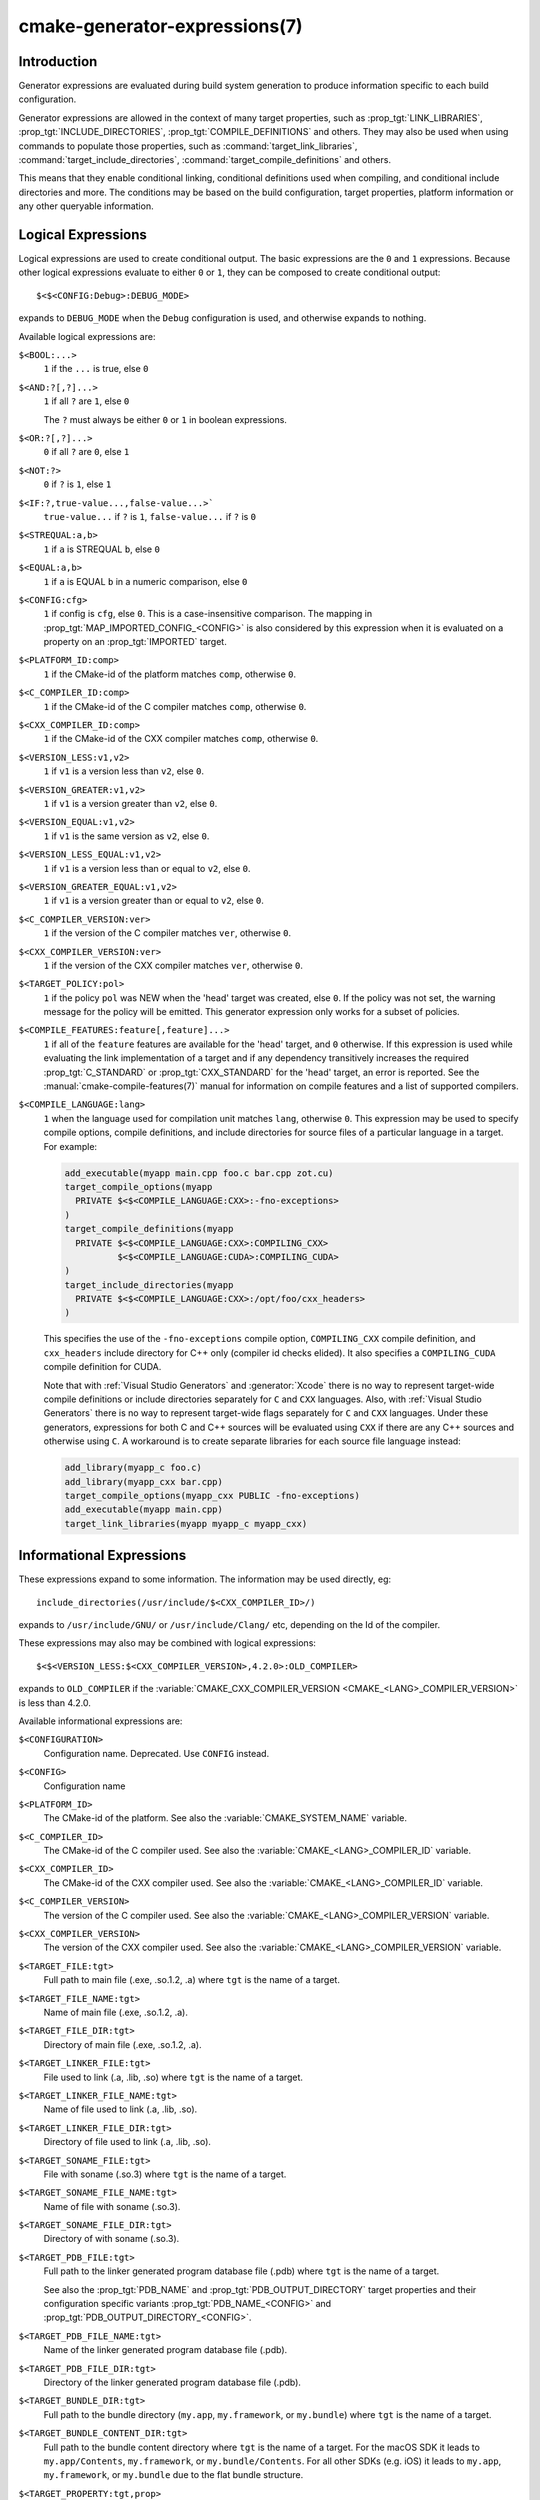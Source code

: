 .. cmake-manual-description: CMake Generator Expressions

cmake-generator-expressions(7)
******************************

.. only:: html

   .. contents::

Introduction
============

Generator expressions are evaluated during build system generation to produce
information specific to each build configuration.

Generator expressions are allowed in the context of many target properties,
such as :prop_tgt:`LINK_LIBRARIES`, :prop_tgt:`INCLUDE_DIRECTORIES`,
:prop_tgt:`COMPILE_DEFINITIONS` and others.  They may also be used when using
commands to populate those properties, such as :command:`target_link_libraries`,
:command:`target_include_directories`, :command:`target_compile_definitions`
and others.

This means that they enable conditional linking, conditional
definitions used when compiling, and conditional include directories and
more.  The conditions may be based on the build configuration, target
properties, platform information or any other queryable information.

Logical Expressions
===================

Logical expressions are used to create conditional output.  The basic
expressions are the ``0`` and ``1`` expressions.  Because other logical
expressions evaluate to either ``0`` or ``1``, they can be composed to
create conditional output::

  $<$<CONFIG:Debug>:DEBUG_MODE>

expands to ``DEBUG_MODE`` when the ``Debug`` configuration is used, and
otherwise expands to nothing.

Available logical expressions are:

``$<BOOL:...>``
  ``1`` if the ``...`` is true, else ``0``
``$<AND:?[,?]...>``
  ``1`` if all ``?`` are ``1``, else ``0``

  The ``?`` must always be either ``0`` or ``1`` in boolean expressions.

``$<OR:?[,?]...>``
  ``0`` if all ``?`` are ``0``, else ``1``
``$<NOT:?>``
  ``0`` if ``?`` is ``1``, else ``1``
``$<IF:?,true-value...,false-value...>```
  ``true-value...`` if ``?`` is ``1``, ``false-value...`` if ``?`` is ``0``
``$<STREQUAL:a,b>``
  ``1`` if ``a`` is STREQUAL ``b``, else ``0``
``$<EQUAL:a,b>``
  ``1`` if ``a`` is EQUAL ``b`` in a numeric comparison, else ``0``
``$<CONFIG:cfg>``
  ``1`` if config is ``cfg``, else ``0``. This is a case-insensitive comparison.
  The mapping in :prop_tgt:`MAP_IMPORTED_CONFIG_<CONFIG>` is also considered by
  this expression when it is evaluated on a property on an :prop_tgt:`IMPORTED`
  target.
``$<PLATFORM_ID:comp>``
  ``1`` if the CMake-id of the platform matches ``comp``, otherwise ``0``.
``$<C_COMPILER_ID:comp>``
  ``1`` if the CMake-id of the C compiler matches ``comp``, otherwise ``0``.
``$<CXX_COMPILER_ID:comp>``
  ``1`` if the CMake-id of the CXX compiler matches ``comp``, otherwise ``0``.
``$<VERSION_LESS:v1,v2>``
  ``1`` if ``v1`` is a version less than ``v2``, else ``0``.
``$<VERSION_GREATER:v1,v2>``
  ``1`` if ``v1`` is a version greater than ``v2``, else ``0``.
``$<VERSION_EQUAL:v1,v2>``
  ``1`` if ``v1`` is the same version as ``v2``, else ``0``.
``$<VERSION_LESS_EQUAL:v1,v2>``
  ``1`` if ``v1`` is a version less than or equal to ``v2``, else ``0``.
``$<VERSION_GREATER_EQUAL:v1,v2>``
  ``1`` if ``v1`` is a version greater than or equal to ``v2``, else ``0``.
``$<C_COMPILER_VERSION:ver>``
  ``1`` if the version of the C compiler matches ``ver``, otherwise ``0``.
``$<CXX_COMPILER_VERSION:ver>``
  ``1`` if the version of the CXX compiler matches ``ver``, otherwise ``0``.
``$<TARGET_POLICY:pol>``
  ``1`` if the policy ``pol`` was NEW when the 'head' target was created,
  else ``0``.  If the policy was not set, the warning message for the policy
  will be emitted. This generator expression only works for a subset of
  policies.
``$<COMPILE_FEATURES:feature[,feature]...>``
  ``1`` if all of the ``feature`` features are available for the 'head'
  target, and ``0`` otherwise. If this expression is used while evaluating
  the link implementation of a target and if any dependency transitively
  increases the required :prop_tgt:`C_STANDARD` or :prop_tgt:`CXX_STANDARD`
  for the 'head' target, an error is reported.  See the
  :manual:`cmake-compile-features(7)` manual for information on
  compile features and a list of supported compilers.
``$<COMPILE_LANGUAGE:lang>``
  ``1`` when the language used for compilation unit matches ``lang``,
  otherwise ``0``.  This expression may be used to specify compile options,
  compile definitions, and include directories for source files of a
  particular language in a target. For example:

  .. code-block:: cmake

    add_executable(myapp main.cpp foo.c bar.cpp zot.cu)
    target_compile_options(myapp
      PRIVATE $<$<COMPILE_LANGUAGE:CXX>:-fno-exceptions>
    )
    target_compile_definitions(myapp
      PRIVATE $<$<COMPILE_LANGUAGE:CXX>:COMPILING_CXX>
              $<$<COMPILE_LANGUAGE:CUDA>:COMPILING_CUDA>
    )
    target_include_directories(myapp
      PRIVATE $<$<COMPILE_LANGUAGE:CXX>:/opt/foo/cxx_headers>
    )

  This specifies the use of the ``-fno-exceptions`` compile option,
  ``COMPILING_CXX`` compile definition, and ``cxx_headers`` include
  directory for C++ only (compiler id checks elided).  It also specifies
  a ``COMPILING_CUDA`` compile definition for CUDA.

  Note that with :ref:`Visual Studio Generators` and :generator:`Xcode` there
  is no way to represent target-wide compile definitions or include directories
  separately for ``C`` and ``CXX`` languages.
  Also, with :ref:`Visual Studio Generators` there is no way to represent
  target-wide flags separately for ``C`` and ``CXX`` languages.  Under these
  generators, expressions for both C and C++ sources will be evaluated
  using ``CXX`` if there are any C++ sources and otherwise using ``C``.
  A workaround is to create separate libraries for each source file language
  instead:

  .. code-block:: cmake

    add_library(myapp_c foo.c)
    add_library(myapp_cxx bar.cpp)
    target_compile_options(myapp_cxx PUBLIC -fno-exceptions)
    add_executable(myapp main.cpp)
    target_link_libraries(myapp myapp_c myapp_cxx)

Informational Expressions
=========================

These expressions expand to some information. The information may be used
directly, eg::

  include_directories(/usr/include/$<CXX_COMPILER_ID>/)

expands to ``/usr/include/GNU/`` or ``/usr/include/Clang/`` etc, depending on
the Id of the compiler.

These expressions may also may be combined with logical expressions::

  $<$<VERSION_LESS:$<CXX_COMPILER_VERSION>,4.2.0>:OLD_COMPILER>

expands to ``OLD_COMPILER`` if the
:variable:`CMAKE_CXX_COMPILER_VERSION <CMAKE_<LANG>_COMPILER_VERSION>` is less
than 4.2.0.

Available informational expressions are:

``$<CONFIGURATION>``
  Configuration name. Deprecated. Use ``CONFIG`` instead.
``$<CONFIG>``
  Configuration name
``$<PLATFORM_ID>``
  The CMake-id of the platform.
  See also the :variable:`CMAKE_SYSTEM_NAME` variable.
``$<C_COMPILER_ID>``
  The CMake-id of the C compiler used.
  See also the :variable:`CMAKE_<LANG>_COMPILER_ID` variable.
``$<CXX_COMPILER_ID>``
  The CMake-id of the CXX compiler used.
  See also the :variable:`CMAKE_<LANG>_COMPILER_ID` variable.
``$<C_COMPILER_VERSION>``
  The version of the C compiler used.
  See also the :variable:`CMAKE_<LANG>_COMPILER_VERSION` variable.
``$<CXX_COMPILER_VERSION>``
  The version of the CXX compiler used.
  See also the :variable:`CMAKE_<LANG>_COMPILER_VERSION` variable.
``$<TARGET_FILE:tgt>``
  Full path to main file (.exe, .so.1.2, .a) where ``tgt`` is the name of a target.
``$<TARGET_FILE_NAME:tgt>``
  Name of main file (.exe, .so.1.2, .a).
``$<TARGET_FILE_DIR:tgt>``
  Directory of main file (.exe, .so.1.2, .a).
``$<TARGET_LINKER_FILE:tgt>``
  File used to link (.a, .lib, .so) where ``tgt`` is the name of a target.
``$<TARGET_LINKER_FILE_NAME:tgt>``
  Name of file used to link (.a, .lib, .so).
``$<TARGET_LINKER_FILE_DIR:tgt>``
  Directory of file used to link (.a, .lib, .so).
``$<TARGET_SONAME_FILE:tgt>``
  File with soname (.so.3) where ``tgt`` is the name of a target.
``$<TARGET_SONAME_FILE_NAME:tgt>``
  Name of file with soname (.so.3).
``$<TARGET_SONAME_FILE_DIR:tgt>``
  Directory of with soname (.so.3).
``$<TARGET_PDB_FILE:tgt>``
  Full path to the linker generated program database file (.pdb)
  where ``tgt`` is the name of a target.

  See also the :prop_tgt:`PDB_NAME` and :prop_tgt:`PDB_OUTPUT_DIRECTORY`
  target properties and their configuration specific variants
  :prop_tgt:`PDB_NAME_<CONFIG>` and :prop_tgt:`PDB_OUTPUT_DIRECTORY_<CONFIG>`.
``$<TARGET_PDB_FILE_NAME:tgt>``
  Name of the linker generated program database file (.pdb).
``$<TARGET_PDB_FILE_DIR:tgt>``
  Directory of the linker generated program database file (.pdb).
``$<TARGET_BUNDLE_DIR:tgt>``
  Full path to the bundle directory (``my.app``, ``my.framework``, or
  ``my.bundle``) where ``tgt`` is the name of a target.
``$<TARGET_BUNDLE_CONTENT_DIR:tgt>``
  Full path to the bundle content directory where ``tgt`` is the name of a
  target. For the macOS SDK it leads to ``my.app/Contents``, ``my.framework``,
  or ``my.bundle/Contents``. For all other SDKs (e.g. iOS) it leads to
  ``my.app``, ``my.framework``, or ``my.bundle`` due to the flat bundle
  structure.
``$<TARGET_PROPERTY:tgt,prop>``
  Value of the property ``prop`` on the target ``tgt``.

  Note that ``tgt`` is not added as a dependency of the target this
  expression is evaluated on.
``$<TARGET_PROPERTY:prop>``
  Value of the property ``prop`` on the target on which the generator
  expression is evaluated.
``$<INSTALL_PREFIX>``
  Content of the install prefix when the target is exported via
  :command:`install(EXPORT)` and empty otherwise.
``$<COMPILE_LANGUAGE>``
  The compile language of source files when evaluating compile options. See
  the unary version for notes about portability of this generator
  expression.

Output Expressions
==================

These expressions generate output, in some cases depending on an input. These
expressions may be combined with other expressions for information or logical
comparison::

  -I$<JOIN:$<TARGET_PROPERTY:INCLUDE_DIRECTORIES>, -I>

generates a string of the entries in the :prop_tgt:`INCLUDE_DIRECTORIES` target
property with each entry preceded by ``-I``. Note that a more-complete use
in this situation would require first checking if the INCLUDE_DIRECTORIES
property is non-empty::

  $<$<BOOL:${prop}>:-I$<JOIN:${prop}, -I>>

where ``${prop}`` refers to a helper variable::

  set(prop "$<TARGET_PROPERTY:INCLUDE_DIRECTORIES>")

Available output expressions are:

``$<0:...>``
  Empty string (ignores ``...``)
``$<1:...>``
  Content of ``...``
``$<JOIN:list,...>``
  Joins the list with the content of ``...``
``$<ANGLE-R>``
  A literal ``>``. Used to compare strings which contain a ``>`` for example.
``$<COMMA>``
  A literal ``,``. Used to compare strings which contain a ``,`` for example.
``$<SEMICOLON>``
  A literal ``;``. Used to prevent list expansion on an argument with ``;``.
``$<TARGET_NAME:...>``
  Marks ``...`` as being the name of a target.  This is required if exporting
  targets to multiple dependent export sets.  The ``...`` must be a literal
  name of a target- it may not contain generator expressions.
``$<LINK_ONLY:...>``
  Content of ``...`` except when evaluated in a link interface while
  propagating :ref:`Target Usage Requirements`, in which case it is the
  empty string.
  Intended for use only in an :prop_tgt:`INTERFACE_LINK_LIBRARIES` target
  property, perhaps via the :command:`target_link_libraries` command,
  to specify private link dependencies without other usage requirements.
``$<INSTALL_INTERFACE:...>``
  Content of ``...`` when the property is exported using :command:`install(EXPORT)`,
  and empty otherwise.
``$<BUILD_INTERFACE:...>``
  Content of ``...`` when the property is exported using :command:`export`, or
  when the target is used by another target in the same buildsystem. Expands to
  the empty string otherwise.
``$<LOWER_CASE:...>``
  Content of ``...`` converted to lower case.
``$<UPPER_CASE:...>``
  Content of ``...`` converted to upper case.
``$<MAKE_C_IDENTIFIER:...>``
  Content of ``...`` converted to a C identifier.
``$<TARGET_OBJECTS:objLib>``
  List of objects resulting from build of ``objLib``. ``objLib`` must be an
  object of type ``OBJECT_LIBRARY``.
``$<SHELL_PATH:...>``
  Content of ``...`` converted to shell path style. For example, slashes are
  converted to backslashes in Windows shells and drive letters are converted
  to posix paths in MSYS shells. The ``...`` must be an absolute path.

